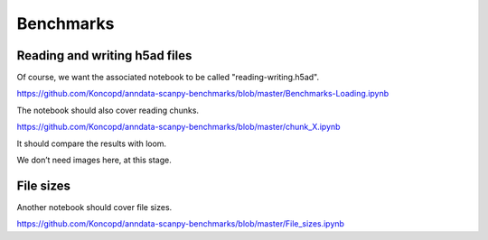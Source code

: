 Benchmarks
==========

Reading and writing h5ad files
------------------------------

Of course, we want the associated notebook to be called "reading-writing.h5ad".

https://github.com/Koncopd/anndata-scanpy-benchmarks/blob/master/Benchmarks-Loading.ipynb

The notebook should also cover reading chunks.

https://github.com/Koncopd/anndata-scanpy-benchmarks/blob/master/chunk_X.ipynb

It should compare the results with loom.

We don’t need images here, at this stage.


File sizes
----------

Another notebook should cover file sizes.

https://github.com/Koncopd/anndata-scanpy-benchmarks/blob/master/File_sizes.ipynb
